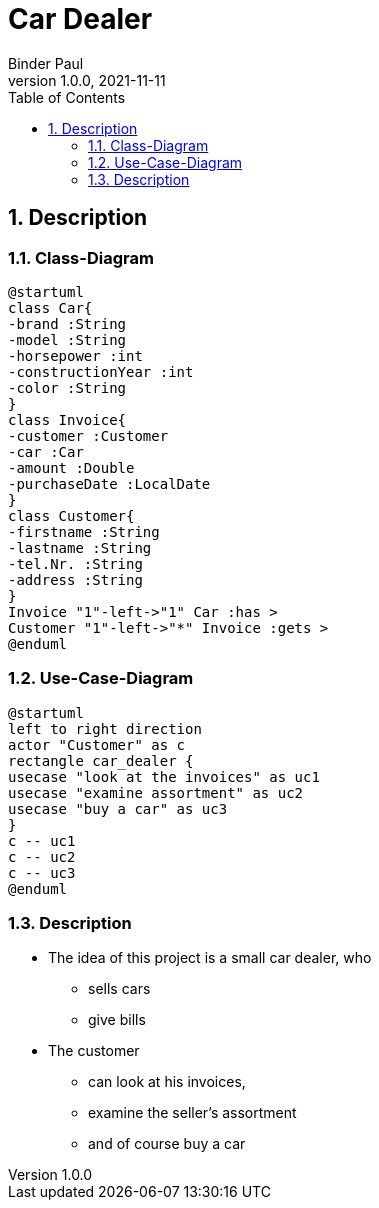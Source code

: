 = Car Dealer
Binder Paul
1.0.0, 2021-11-11
ifndef::imagesdir[:imagesdir: images]
:icons: font
:sectnums:
:toc: left

ifdef::backend-html5[]

== Description

=== Class-Diagram
[plantuml, cld, png]
----
@startuml
class Car{
-brand :String
-model :String
-horsepower :int
-constructionYear :int
-color :String
}
class Invoice{
-customer :Customer
-car :Car
-amount :Double
-purchaseDate :LocalDate
}
class Customer{
-firstname :String
-lastname :String
-tel.Nr. :String
-address :String
}
Invoice "1"-left->"1" Car :has >
Customer "1"-left->"*" Invoice :gets >
@enduml
----

=== Use-Case-Diagram
[plantuml, ucd, png]
----
@startuml
left to right direction
actor "Customer" as c
rectangle car_dealer {
usecase "look at the invoices" as uc1
usecase "examine assortment" as uc2
usecase "buy a car" as uc3
}
c -- uc1
c -- uc2
c -- uc3
@enduml
----


=== Description
- The idea of this project is a small car dealer, who
**  sells cars
** give bills

- The customer
* can look at his invoices,
* examine the seller's assortment
* and of course buy a car